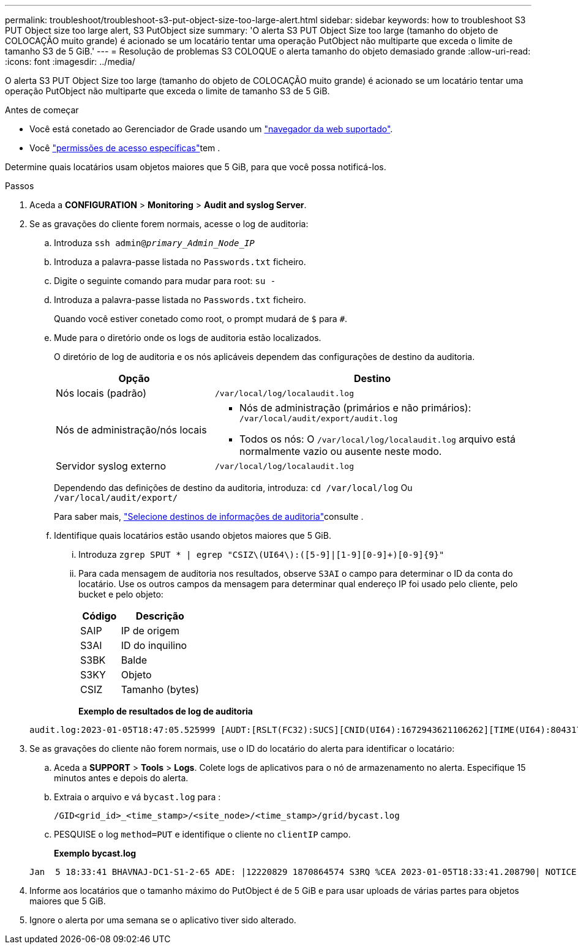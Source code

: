 ---
permalink: troubleshoot/troubleshoot-s3-put-object-size-too-large-alert.html 
sidebar: sidebar 
keywords: how to troubleshoot S3 PUT Object size too large alert, S3 PutObject size 
summary: 'O alerta S3 PUT Object Size too large (tamanho do objeto de COLOCAÇÃO muito grande) é acionado se um locatário tentar uma operação PutObject não multiparte que exceda o limite de tamanho S3 de 5 GiB.' 
---
= Resolução de problemas S3 COLOQUE o alerta tamanho do objeto demasiado grande
:allow-uri-read: 
:icons: font
:imagesdir: ../media/


[role="lead"]
O alerta S3 PUT Object Size too large (tamanho do objeto de COLOCAÇÃO muito grande) é acionado se um locatário tentar uma operação PutObject não multiparte que exceda o limite de tamanho S3 de 5 GiB.

.Antes de começar
* Você está conetado ao Gerenciador de Grade usando um link:../admin/web-browser-requirements.html["navegador da web suportado"].
* Você link:../admin/admin-group-permissions.html["permissões de acesso específicas"]tem .


Determine quais locatários usam objetos maiores que 5 GiB, para que você possa notificá-los.

.Passos
. Aceda a *CONFIGURATION* > *Monitoring* > *Audit and syslog Server*.
. Se as gravações do cliente forem normais, acesse o log de auditoria:
+
.. Introduza `ssh admin@_primary_Admin_Node_IP_`
.. Introduza a palavra-passe listada no `Passwords.txt` ficheiro.
.. Digite o seguinte comando para mudar para root: `su -`
.. Introduza a palavra-passe listada no `Passwords.txt` ficheiro.
+
Quando você estiver conetado como root, o prompt mudará de `$` para `#`.

.. Mude para o diretório onde os logs de auditoria estão localizados.
+
--
O diretório de log de auditoria e os nós aplicáveis dependem das configurações de destino da auditoria.

[cols="1a,2a"]
|===
| Opção | Destino 


 a| 
Nós locais (padrão)
 a| 
`/var/local/log/localaudit.log`



 a| 
Nós de administração/nós locais
 a| 
*** Nós de administração (primários e não primários): `/var/local/audit/export/audit.log`
*** Todos os nós: O `/var/local/log/localaudit.log` arquivo está normalmente vazio ou ausente neste modo.




 a| 
Servidor syslog externo
 a| 
`/var/local/log/localaudit.log`

|===
Dependendo das definições de destino da auditoria, introduza: `cd /var/local/log` Ou `/var/local/audit/export/`

Para saber mais, link:../monitor/configure-audit-messages.html#select-audit-information-destinations["Selecione destinos de informações de auditoria"]consulte .

--
.. Identifique quais locatários estão usando objetos maiores que 5 GiB.
+
... Introduza `zgrep SPUT * | egrep "CSIZ\(UI64\):([5-9]|[1-9][0-9]+)[0-9]{9}"`
... Para cada mensagem de auditoria nos resultados, observe `S3AI` o campo para determinar o ID da conta do locatário. Use os outros campos da mensagem para determinar qual endereço IP foi usado pelo cliente, pelo bucket e pelo objeto:
+
[cols="1a,2a"]
|===
| Código | Descrição 


| SAIP  a| 
IP de origem



| S3AI  a| 
ID do inquilino



| S3BK  a| 
Balde



| S3KY  a| 
Objeto



| CSIZ  a| 
Tamanho (bytes)

|===
+
*Exemplo de resultados de log de auditoria*

+
[listing]
----
audit.log:2023-01-05T18:47:05.525999 [AUDT:[RSLT(FC32):SUCS][CNID(UI64):1672943621106262][TIME(UI64):804317333][SAIP(IPAD):"10.96.99.127"][S3AI(CSTR):"93390849266154004343"][SACC(CSTR):"bhavna"][S3AK(CSTR):"06OX85M40Q90Y280B7YT"][SUSR(CSTR):"urn:sgws:identity::93390849266154004343:root"][SBAI(CSTR):"93390849266154004343"][SBAC(CSTR):"bhavna"][S3BK(CSTR):"test"][S3KY(CSTR):"large-object"][CBID(UI64):0x077EA25F3B36C69A][UUID(CSTR):"A80219A2-CD1E-466F-9094-B9C0FDE2FFA3"][CSIZ(UI64):6040000000][MTME(UI64):1672943621338958][AVER(UI32):10][ATIM(UI64):1672944425525999][ATYP(FC32):SPUT][ANID(UI32):12220829][AMID(FC32):S3RQ][ATID(UI64):4333283179807659119]]
----




. Se as gravações do cliente não forem normais, use o ID do locatário do alerta para identificar o locatário:
+
.. Aceda a *SUPPORT* > *Tools* > *Logs*. Colete logs de aplicativos para o nó de armazenamento no alerta. Especifique 15 minutos antes e depois do alerta.
.. Extraia o arquivo e vá `bycast.log` para :
+
`/GID<grid_id>_<time_stamp>/<site_node>/<time_stamp>/grid/bycast.log`

.. PESQUISE o log `method=PUT` e identifique o cliente no `clientIP` campo.
+
*Exemplo bycast.log*

+
[listing]
----
Jan  5 18:33:41 BHAVNAJ-DC1-S1-2-65 ADE: |12220829 1870864574 S3RQ %CEA 2023-01-05T18:33:41.208790| NOTICE   1404 af23cb66b7e3efa5 S3RQ: EVENT_PROCESS_CREATE - connection=1672943621106262 method=PUT name=</test/4MiB-0> auth=<V4> clientIP=<10.96.99.127>
----


. Informe aos locatários que o tamanho máximo do PutObject é de 5 GiB e para usar uploads de várias partes para objetos maiores que 5 GiB.
. Ignore o alerta por uma semana se o aplicativo tiver sido alterado.

